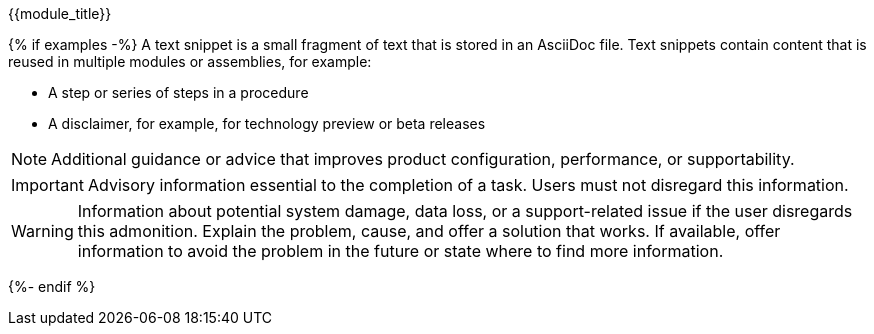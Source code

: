 ////
Base the file name on the snippet title. For example:
* file name: snip-my-snippet-a.adoc
* Title: .My snippet A

A snippet is not a module. Consider storing snippet files in a separate snippets folder.

Indicate the content type in one of the following ways:
Add the prefix snip- or snip_ to the file name.
Add the following attribute before the title:
:_content-type: SNIPPET
////

.{{module_title}}
////
The title is optional in a snippet. Use the block title syntax, such as .My snippet A, rather than a numbered heading, such as = My snippet A.

In the title of snippets, include nouns or noun phrases that are used in the body text. This helps readers and search engines find the information quickly. Do not start the title of snippets with a verb. See also _Wording of headings_ in _The IBM Style Guide_.

Do not specify an ID for the snippet title.
////

{% if examples -%}
A text snippet is a small fragment of text that is stored in an AsciiDoc file. Text snippets contain content that is reused in multiple modules or assemblies, for example:

* A step or series of steps in a procedure
* A disclaimer, for example, for technology preview or beta releases

[NOTE]
--
Additional guidance or advice that improves product configuration, performance, or supportability.
--

[IMPORTANT]
--
Advisory information essential to the completion of a task. Users must not disregard this information.
--

[WARNING]
--
Information about potential system damage, data loss, or a support-related issue if the user disregards this admonition. Explain the problem, cause, and offer a solution that works. If available, offer information to avoid the problem in the future or state where to find more information.
--
{%- endif %}
